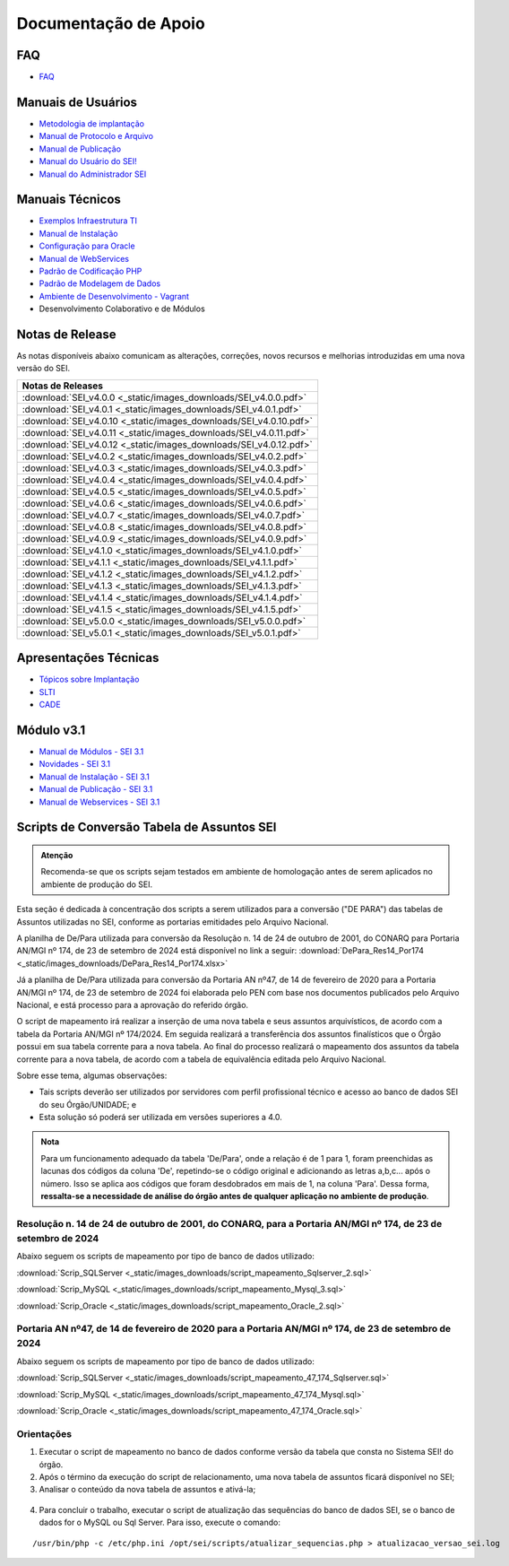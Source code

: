 Documentação de Apoio
======================

FAQ
---
 
- `FAQ <https://www.gov.br/economia/pt-br/assuntos/processo-eletronico-nacional/destaques/faq/faq-sobre-o-sei>`_


Manuais de Usuários
--------------------

- `Metodologia de implantação <https://www.gov.br/economia/pt-br/assuntos/processo-eletronico-nacional/destaques/material-de-apoio-2/documentacao-sei/metodologia-de-implantacao/metodologia-de-implantacao>`_
- `Manual de Protocolo e Arquivo <https://softwarepublico.gov.br/social/sei/manuais/manual-do-protocolo-e-arquivo/sumario>`_
- `Manual de Publicação <https://softwarepublico.gov.br/social/sei/manuais/manual-de-publicacao/publicacao-2.5.1>`_
- `Manual do Usuário do SEI! <https://manuais.processoeletronico.gov.br/pt-br/latest/SEI/index.html>`_
- `Manual do Administrador SEI <https://manuais.processoeletronico.gov.br/pt-br/latest/SEIADM/index.html>`_

Manuais Técnicos
----------------

- `Exemplos Infraestrutura TI <https://softwarepublico.gov.br/social/sei/manuais/infraestrutura/sumario>`_
- `Manual de Instalação <https://softwarepublico.gov.br/social/sei/manuais/manuais-de-instalacao>`_
- `Configuração para Oracle <https://softwarepublico.gov.br/social/sei/manuais/manual-oracle/instalacao-oracle>`_
- `Manual de WebServices <http://processoeletronico.gov.br/images/documentacao/SEI-WebServices-v3.0.pdf>`_
- `Padrão de Codificação PHP <https://softwarepublico.gov.br/social/sei/manuais/padrao-de-codificacao-php/sumario>`_
- `Padrão de Modelagem de Dados  <https://softwarepublico.gov.br/social/sei/manuais/padrao-de-modelagem-de-dados/sumario>`_
- `Ambiente de Desenvolvimento - Vagrant  <https://softwarepublico.gov.br/social/sei/manuais/vagrant/sumario>`_
- Desenvolvimento Colaborativo e de Módulos


Notas de Release
-----------------

As notas disponíveis abaixo comunicam as alterações, correções, novos recursos e melhorias introduzidas em uma nova versão do SEI.

.. list-table::
   :widths: 35
   :header-rows: 1
   :align: left

   - * Notas de Releases
   - * :download:`SEI_v4.0.0 <_static/images_downloads/SEI_v4.0.0.pdf>`
   - * :download:`SEI_v4.0.1 <_static/images_downloads/SEI_v4.0.1.pdf>`
   - * :download:`SEI_v4.0.10 <_static/images_downloads/SEI_v4.0.10.pdf>`
   - * :download:`SEI_v4.0.11 <_static/images_downloads/SEI_v4.0.11.pdf>`
   - * :download:`SEI_v4.0.12 <_static/images_downloads/SEI_v4.0.12.pdf>`
   - * :download:`SEI_v4.0.2 <_static/images_downloads/SEI_v4.0.2.pdf>`
   - * :download:`SEI_v4.0.3 <_static/images_downloads/SEI_v4.0.3.pdf>`
   - * :download:`SEI_v4.0.4 <_static/images_downloads/SEI_v4.0.4.pdf>`
   - * :download:`SEI_v4.0.5 <_static/images_downloads/SEI_v4.0.5.pdf>`
   - * :download:`SEI_v4.0.6 <_static/images_downloads/SEI_v4.0.6.pdf>`
   - * :download:`SEI_v4.0.7 <_static/images_downloads/SEI_v4.0.7.pdf>`
   - * :download:`SEI_v4.0.8 <_static/images_downloads/SEI_v4.0.8.pdf>`
   - * :download:`SEI_v4.0.9 <_static/images_downloads/SEI_v4.0.9.pdf>`
   - * :download:`SEI_v4.1.0 <_static/images_downloads/SEI_v4.1.0.pdf>`
   - * :download:`SEI_v4.1.1 <_static/images_downloads/SEI_v4.1.1.pdf>`
   - * :download:`SEI_v4.1.2 <_static/images_downloads/SEI_v4.1.2.pdf>`
   - * :download:`SEI_v4.1.3 <_static/images_downloads/SEI_v4.1.3.pdf>`
   - * :download:`SEI_v4.1.4 <_static/images_downloads/SEI_v4.1.4.pdf>`
   - * :download:`SEI_v4.1.5 <_static/images_downloads/SEI_v4.1.5.pdf>`
   - * :download:`SEI_v5.0.0 <_static/images_downloads/SEI_v5.0.0.pdf>`
   - * :download:`SEI_v5.0.1 <_static/images_downloads/SEI_v5.0.1.pdf>`


Apresentações Técnicas
------------------------

- `Tópicos sobre Implantação <https://www.gov.br/economia/pt-br/assuntos/processo-eletronico-nacional/servicos/treinamento_sei_implantar_20170323_vseges.pdf>`_
- `SLTI <https://www.gov.br/economia/pt-br/assuntos/processo-eletronico-nacional/servicos/pen_apresentacao_reuni_ot_cnicalslti_v2.pdf>`_
- `CADE <https://www.gov.br/economia/pt-br/assuntos/processo-eletronico-nacional/servicos/apresenta__o_informa__es_t_cnicas_do_sei-cade.pdf>`_

Módulo v3.1
-----------

- `Manual de Módulos - SEI 3.1 <https://www.gov.br/economia/pt-br/assuntos/processo-eletronico-nacional/arquivos/documentacao-do-sei/sei-modulos-v3-1.pdf>`_
- `Novidades - SEI 3.1 <https://www.gov.br/economia/pt-br/assuntos/processo-eletronico-nacional/arquivos/documentacao-do-sei/sei-novidades-v3-1.pdf>`_
- `Manual de Instalação - SEI 3.1  <https://www.gov.br/economia/pt-br/assuntos/processo-eletronico-nacional/arquivos/documentacao-do-sei/sei-instalacao-v3-1.pdf>`_
- `Manual de Publicação - SEI 3.1 <https://www.gov.br/economia/pt-br/assuntos/processo-eletronico-nacional/arquivos/documentacao-do-sei/sei-publicacao-v3-1.pdf>`_
- `Manual de Webservices - SEI 3.1 <https://www.gov.br/economia/pt-br/assuntos/processo-eletronico-nacional/arquivos/documentacao-do-sei/sei-webservices-v3-1.pdf>`_

Scripts de Conversão Tabela de Assuntos SEI
-------------------------------------------

.. admonition:: Atenção

   Recomenda-se que os scripts sejam testados em ambiente de homologação antes de serem aplicados no ambiente de produção do SEI. 

Esta seção é dedicada à concentração dos scripts a serem utilizados para a conversão ("DE PARA") das tabelas de Assuntos utilizadas no SEI, conforme as portarias emitidades pelo Arquivo Nacional.

A planilha de De/Para utilizada para conversão da Resolução n. 14 de 24 de outubro de 2001, do CONARQ para Portaria AN/MGI nº 174, de 23 de setembro de 2024 está disponível no link a seguir: :download:`DePara_Res14_Por174 <_static/images_downloads/DePara_Res14_Por174.xlsx>` 

Já a planilha de De/Para utilizada para conversão da Portaria AN nº47, de 14 de fevereiro de 2020 para a Portaria AN/MGI nº 174, de 23 de setembro de 2024 foi elaborada pelo PEN com base nos documentos publicados pelo Arquivo Nacional, e está processo para a aprovação do referido órgão. 

O script de mapeamento irá realizar a inserção de uma nova tabela e seus assuntos arquivísticos, de acordo com a tabela da Portaria AN/MGI nº 174/2024. Em seguida realizará a transferência dos assuntos finalísticos que o Órgão possui em sua tabela corrente para a nova tabela. Ao final do processo realizará o mapeamento dos assuntos da tabela corrente para a nova tabela, de acordo com a tabela de equivalência editada pelo Arquivo Nacional.


Sobre esse tema, algumas observações:

- Tais scripts deverão ser utilizados por servidores com perfil profissional técnico e acesso ao banco de dados SEI do seu Órgão/UNIDADE; e

- Esta solução só poderá ser utilizada em versões superiores a 4.0.

.. admonition:: Nota

   Para um funcionamento adequado da tabela 'De/Para', onde a relação é de 1 para 1, foram preenchidas as lacunas dos códigos da coluna 'De', repetindo-se o código original e adicionando as letras a,b,c... após o número. Isso se aplica aos códigos que foram desdobrados em mais de 1, na coluna 'Para'. Dessa forma, **ressalta-se a necessidade de análise do órgão antes de qualquer aplicação no ambiente de produção**.

   
Resolução n. 14 de 24 de outubro de 2001, do CONARQ, para a Portaria AN/MGI nº 174, de 23 de setembro de 2024 
++++++++++++++++++++++++++++++++++++++++++++++++++++++++++++++++++++++++++++++++++++++++++++++++++++++++++++++

Abaixo seguem os scripts de mapeamento por tipo de banco de dados utilizado:

:download:`Scrip_SQLServer <_static/images_downloads/script_mapeamento_Sqlserver_2.sql>`

:download:`Scrip_MySQL <_static/images_downloads/script_mapeamento_Mysql_3.sql>`

:download:`Scrip_Oracle <_static/images_downloads/script_mapeamento_Oracle_2.sql>`


Portaria AN nº47, de 14 de fevereiro de 2020 para a Portaria AN/MGI nº 174, de 23 de setembro de 2024
++++++++++++++++++++++++++++++++++++++++++++++++++++++++++++++++++++++++++++++++++++++++++++++++++++++

Abaixo seguem os scripts de mapeamento por tipo de banco de dados utilizado:

:download:`Scrip_SQLServer <_static/images_downloads/script_mapeamento_47_174_Sqlserver.sql>`

:download:`Scrip_MySQL <_static/images_downloads/script_mapeamento_47_174_Mysql.sql>`

:download:`Scrip_Oracle <_static/images_downloads/script_mapeamento_47_174_Oracle.sql>`

Orientações
+++++++++++

1) Executar o script de mapeamento no banco de dados conforme versão da tabela que consta no Sistema SEI! do órgão.

2) Após o término da execução do script de relacionamento, uma nova tabela de assuntos ficará disponível no SEI;

3) Analisar o conteúdo da nova tabela de assuntos e ativá-la;

.. figure:: _static/images_downloads/Tela_ativacao_nova_tabela_1.gif

4) Para concluir o trabalho, executar o script de atualização das sequências do banco de dados SEI, se o banco de dados for o MySQL ou Sql Server. Para isso, execute o comando: 

:: 
  
  /usr/bin/php -c /etc/php.ini /opt/sei/scripts/atualizar_sequencias.php > atualizacao_versao_sei.log









